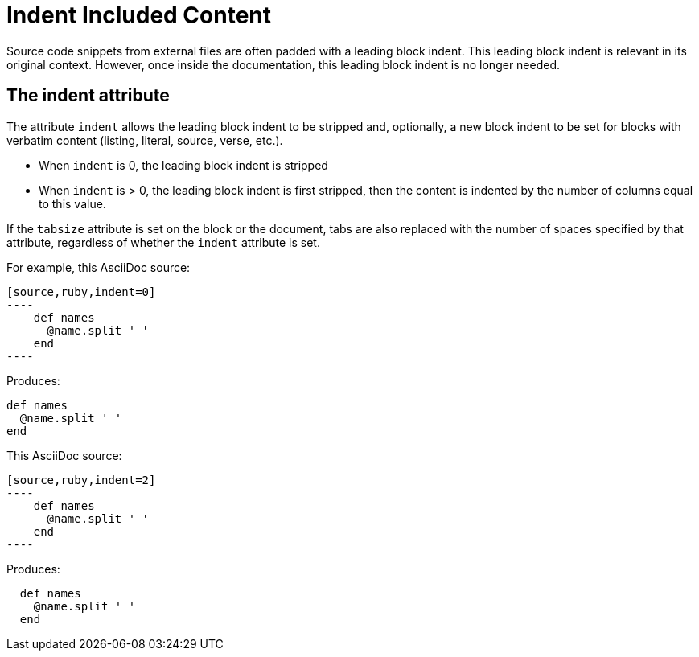 = Indent Included Content
// aka Normalize Block Indentation
// This content needs to be made applicable to includes...like add a step in the example flow to show it coming from an include file.

Source code snippets from external files are often padded with a leading block indent.
This leading block indent is relevant in its original context.
However, once inside the documentation, this leading block indent is no longer needed.

== The indent attribute

The attribute `indent` allows the leading block indent to be stripped and, optionally, a new block indent to be set for blocks with verbatim content (listing, literal, source, verse, etc.).

* When `indent` is 0, the leading block indent is stripped
* When `indent` is > 0, the leading block indent is first stripped, then the content is indented by the number of columns equal to this value.

If the `tabsize` attribute is set on the block or the document, tabs are also replaced with the number of spaces specified by that attribute, regardless of whether the `indent` attribute is set.

For example, this AsciiDoc source:

[source]
....
[source,ruby,indent=0]
----
    def names
      @name.split ' '
    end
----
....

Produces:

....
def names
  @name.split ' '
end
....

This AsciiDoc source:

[source]
....
[source,ruby,indent=2]
----
    def names
      @name.split ' '
    end
----
....

Produces:

----
  def names
    @name.split ' '
  end
----
